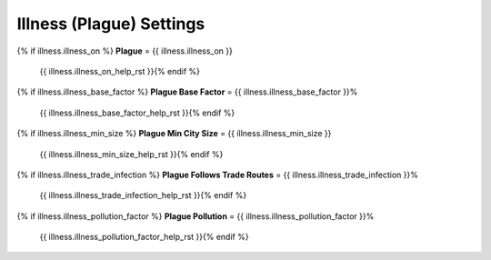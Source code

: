 .. SPDX-License-Identifier: GPL-3.0-or-later
.. SPDX-FileCopyrightText: James Robertson <jwrober@gmail.com>

.. DO NOT EDIT THIS FILE MANUALLY. IT IS CREATED BY AN EXTERNAL AUTOMATED PROCESS. ANY CHANGES YOU MAKE CAN
.. BE OVERWRITTEN. YOU HAVE BEEN WARNED.

.. Custom Interpretive Text Roles for longturn.net/Freeciv21
.. role:: unit
.. role:: improvement
.. role:: wonder
.. role:: advance

Illness (Plague) Settings
=========================

{% if illness.illness_on %}
:strong:`Plague` = {{ illness.illness_on }}
  {{ illness.illness_on_help_rst }}{% endif %}
{% if illness.illness_base_factor %}
:strong:`Plague Base Factor` = {{ illness.illness_base_factor }}%
  {{ illness.illness_base_factor_help_rst }}{% endif %}
{% if illness.illness_min_size %}
:strong:`Plague Min City Size` = {{ illness.illness_min_size }}
  {{ illness.illness_min_size_help_rst }}{% endif %}
{% if illness.illness_trade_infection %}
:strong:`Plague Follows Trade Routes` = {{ illness.illness_trade_infection }}%
  {{ illness.illness_trade_infection_help_rst }}{% endif %}
{% if illness.illness_pollution_factor %}
:strong:`Plague Pollution` = {{ illness.illness_pollution_factor }}%
  {{ illness.illness_pollution_factor_help_rst }}{% endif %}
